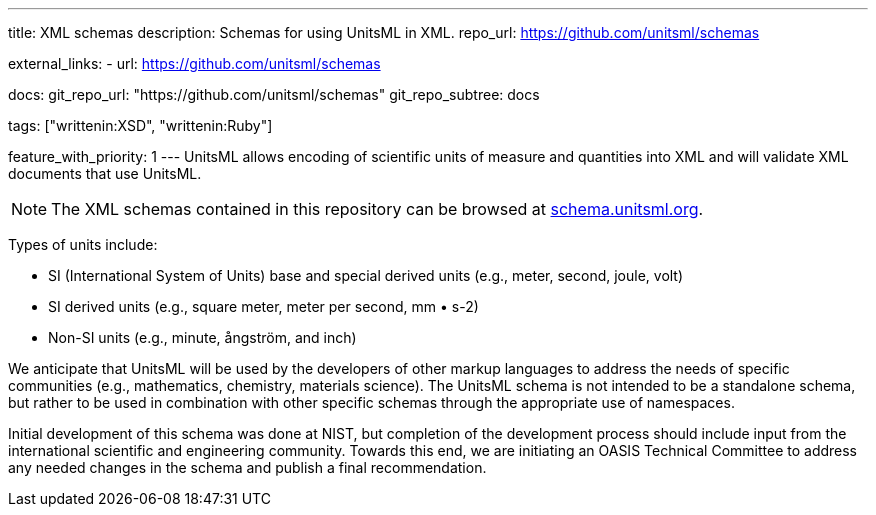 ---
title: XML schemas
description: Schemas for using UnitsML in XML.
repo_url: https://github.com/unitsml/schemas

external_links:
  - url: https://github.com/unitsml/schemas

docs:
  git_repo_url: "https://github.com/unitsml/schemas"
  git_repo_subtree: docs

tags: ["writtenin:XSD", "writtenin:Ruby"]

feature_with_priority: 1
---
UnitsML allows encoding of scientific units of measure and quantities into XML and will validate XML documents that use UnitsML.

NOTE: The XML schemas contained in this repository can be browsed at https://schema.unitsml.org/[schema.unitsml.org].

Types of units include:

* SI (International System of Units) base and special derived units (e.g., meter, second, joule, volt)
* SI derived units (e.g., square meter, meter per second, mm • s-2)
* Non-SI units (e.g., minute, ångström, and inch)

We anticipate that UnitsML will be used by the developers of other markup languages to address the needs of specific communities (e.g., mathematics, chemistry, materials science). The UnitsML schema is not intended to be a standalone schema, but rather to be used in combination with other specific schemas through the appropriate use of namespaces.

Initial development of this schema was done at NIST, but completion of the development process should include input from the international scientific and engineering community. Towards this end, we are initiating an OASIS Technical Committee to address any needed changes in the schema and publish a final recommendation.
